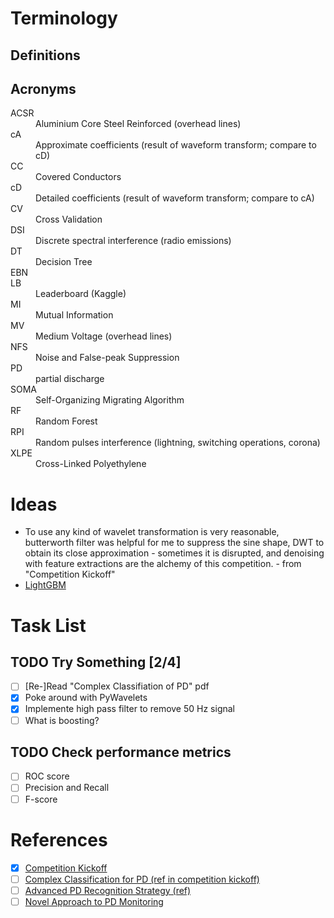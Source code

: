 * Terminology
** Definitions
** Acronyms
- ACSR :: Aluminium Core Steel Reinforced (overhead lines)
- cA :: Approximate coefficients (result of waveform transform; compare to cD)
- CC :: Covered Conductors
- cD :: Detailed coefficients (result of waveform transform; compare to cA)
- CV :: Cross Validation
- DSI :: Discrete spectral interference (radio emissions)
- DT :: Decision Tree
- EBN ::
- LB :: Leaderboard (Kaggle)
- MI :: Mutual Information
- MV :: Medium Voltage (overhead lines)
- NFS :: Noise and False-peak Suppression
- PD :: partial discharge
- SOMA :: Self-Organizing Migrating Algorithm 
- RF :: Random Forest
- RPI :: Random pulses interference (lightning, switching operations, corona)
- XLPE :: Cross-Linked Polyethylene
        
* Ideas
- To use any kind of wavelet transformation is very reasonable, butterworth filter was helpful for me to suppress the sine shape, DWT to obtain its close approximation - sometimes it is disrupted, and denoising with feature extractions are the alchemy of this competition. - from "Competition Kickoff"
- [[https://github.com/Microsoft/LightGBM][LightGBM]]
  
* Task List
** TODO Try Something [2/4]
- [ ] [Re-]Read "Complex Classifiation of PD" pdf
- [X] Poke around with PyWavelets
- [X] Implemente high pass filter to remove 50 Hz signal
- [ ] What is boosting?
** TODO Check performance metrics
- [ ] ROC score
- [ ] Precision and Recall 
- [ ] F-score
* References
- [X] [[https://www.kaggle.com/c/vsb-power-line-fault-detection/discussion/75771][Competition Kickoff]]
- [ ] [[https://www.dropbox.com/s/2ltuvpw1b1ms2uu/A%20Complex%20Classification%20Approach%20of%20Partial%20Discharges%20from%20Covered%20Conductors%20in%20Real%20Environment%20%28preprint%29.pdf?dl=0#][Complex Classification for PD (ref in competition kickoff)]]
- [ ] [[http://downloads.hindawi.com/journals/jece/2015/174538.pdf][Advanced PD Recognition Strategy (ref)]]
- [ ] [[https://vibrosystm.com/wp-content/uploads/PA011-a.pdf][Novel Approach to PD Monitoring]]

